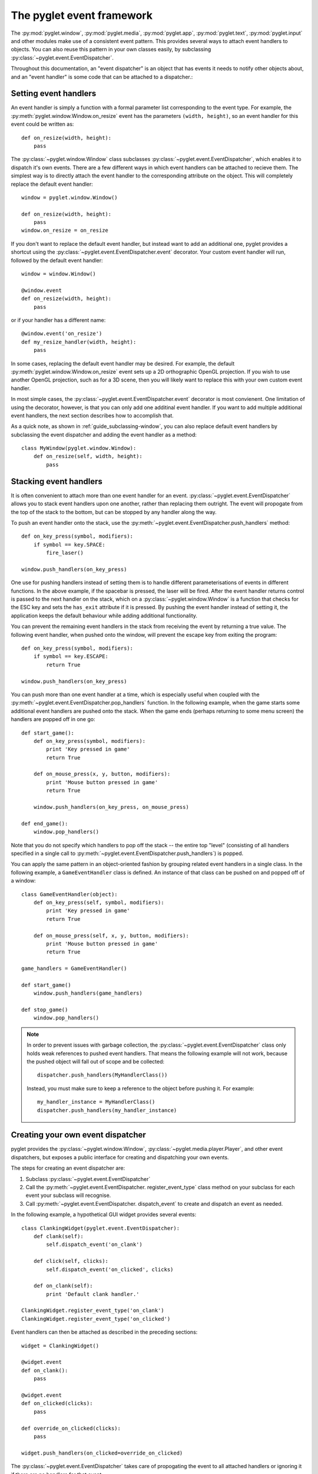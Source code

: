 The pyglet event framework
==========================

The :py:mod:`pyglet.window`, :py:mod:`pyglet.media`, :py:mod:`pyglet.app`,
:py:mod:`pyglet.text`, :py:mod:`pyglet.input` and other modules make use
of a consistent event pattern.  This provides several ways to attach event
handlers to objects.  You can also reuse this pattern in your own
classes easily, by subclassing :py:class:`~pyglet.event.EventDispatcher`.

Throughout this documentation, an "event dispatcher" is an object that has
events it needs to notify other objects about, and an "event handler" is some
code that can be attached to a dispatcher.:

Setting event handlers
----------------------

An event handler is simply a function with a formal parameter list
corresponding to the event type. For example, the
:py:meth:`pyglet.window.Window.on_resize` event has the parameters
``(width, height)``, so an event handler for this event could be written as::

    def on_resize(width, height):
        pass

The :py:class:`~pyglet.window.Window` class subclasses
:py:class:`~pyglet.event.EventDispatcher`, which enables it to dispatch
it's own events.  There are a few different ways in which event handlers
can be attached to recieve them. The simplest way is to directly attach the
event handler to the corresponding attribute on the object.  This will
completely replace the default event handler::

    window = pyglet.window.Window()

    def on_resize(width, height):
        pass
    window.on_resize = on_resize

If you don't want to replace the default event handler, but instead want to
add an additional one, pyglet provides a shortcut using the
:py:class:`~pyglet.event.EventDispatcher.event` decorator.
Your custom event handler will run, followed by the default event handler::

    window = window.Window()

    @window.event
    def on_resize(width, height):
        pass

or if your handler has a different name::

    @window.event('on_resize')
    def my_resize_handler(width, height):
        pass

In some cases, replacing the default event handler may be desired.
For example, the default :py:meth:`pyglet.window.Window.on_resize` event
sets up a 2D orthographic OpenGL projection. If you wish to use another
OpenGL projection, such as for a 3D scene, then you will likely want
to replace this with your own custom event handler.

In most simple cases, the :py:class:`~pyglet.event.EventDispatcher.event`
decorator is most convienent.  One limitation of using the decorator,
however, is that you can only add one additinal event handler.
If you want to add multiple additional event handlers, the next section
describes how to accomplish that.

As a quick note, as shown in :ref:`guide_subclassing-window`,
you can also replace default event handlers by subclassing the event
dispatcher and adding the event handler as a method::

    class MyWindow(pyglet.window.Window):
        def on_resize(self, width, height):
            pass

Stacking event handlers
-----------------------

It is often convenient to attach more than one event handler for an event.
:py:class:`~pyglet.event.EventDispatcher` allows you to stack event handlers
upon one another, rather than replacing them outright. The event will
propogate from the top of the stack to the bottom, but can be stopped
by any handler along the way.

To push an event handler onto the stack,
use the :py:meth:`~pyglet.event.EventDispatcher.push_handlers` method::

    def on_key_press(symbol, modifiers):
        if symbol == key.SPACE:
            fire_laser()

    window.push_handlers(on_key_press)

One use for pushing handlers instead of setting them is to handle different
parameterisations of events in different functions.  In the above example, if
the spacebar is pressed, the laser will be fired.  After the event handler
returns control is passed to the next handler on the stack, which on a
:py:class:`~pyglet.window.Window` is a function that checks for the ESC key
and sets the ``has_exit`` attribute if it is pressed.  By pushing the event
handler instead of setting it, the application keeps the default behaviour
while adding additional functionality.

You can prevent the remaining event handlers in the stack from receiving the
event by returning a true value.  The following event handler, when pushed
onto the window, will prevent the escape key from exiting the program::

    def on_key_press(symbol, modifiers):
        if symbol == key.ESCAPE:
            return True

    window.push_handlers(on_key_press)

You can push more than one event handler at a time, which is especially useful
when coupled with the :py:meth:`~pyglet.event.EventDispatcher.pop_handlers`
function. In the following example, when the game starts some additional
event handlers are pushed onto the stack. When the game ends (perhaps
returning to some menu screen) the handlers are popped off in one go::

    def start_game():
        def on_key_press(symbol, modifiers):
            print 'Key pressed in game'
            return True

        def on_mouse_press(x, y, button, modifiers):
            print 'Mouse button pressed in game'
            return True

        window.push_handlers(on_key_press, on_mouse_press)

    def end_game():
        window.pop_handlers()

Note that you do not specify which handlers to pop off the stack -- the entire
top "level" (consisting of all handlers specified in a single call to
:py:meth:`~pyglet.event.EventDispatcher.push_handlers`) is popped.

You can apply the same pattern in an object-oriented fashion by grouping
related event handlers in a single class.  In the following example, a
``GameEventHandler`` class is defined.  An instance of that class can be
pushed on and popped off of a window::

    class GameEventHandler(object):
        def on_key_press(self, symbol, modifiers):
            print 'Key pressed in game'
            return True

        def on_mouse_press(self, x, y, button, modifiers):
            print 'Mouse button pressed in game'
            return True

    game_handlers = GameEventHandler()

    def start_game()
        window.push_handlers(game_handlers)

    def stop_game()
        window.pop_handlers()

.. note::

    In order to prevent issues with garbage collection, the
    :py:class:`~pyglet.event.EventDispatcher` class only holds weak
    references to pushed event handlers. That means the following example
    will not work, because the pushed object will fall out of scope and be
    collected::

        dispatcher.push_handlers(MyHandlerClass())

    Instead, you must make sure to keep a reference to the object before pushing
    it. For example::

        my_handler_instance = MyHandlerClass()
        dispatcher.push_handlers(my_handler_instance)

Creating your own event dispatcher
----------------------------------

pyglet provides the :py:class:`~pyglet.window.Window`,
:py:class:`~pyglet.media.player.Player`, and other event dispatchers,
but exposes a public interface for creating and dispatching your own events.

The steps for creating an event dispatcher are:

1. Subclass :py:class:`~pyglet.event.EventDispatcher`
2. Call the :py:meth:`~pyglet.event.EventDispatcher. register_event_type`
   class method on your subclass for each event your subclass will recognise.
3. Call :py:meth:`~pyglet.event.EventDispatcher. dispatch_event` to create and
   dispatch an event as needed.

In the following example, a hypothetical GUI widget provides several events::

    class ClankingWidget(pyglet.event.EventDispatcher):
        def clank(self):
            self.dispatch_event('on_clank')

        def click(self, clicks):
            self.dispatch_event('on_clicked', clicks)

        def on_clank(self):
            print 'Default clank handler.'

    ClankingWidget.register_event_type('on_clank')
    ClankingWidget.register_event_type('on_clicked')

Event handlers can then be attached as described in the preceding sections::

    widget = ClankingWidget()

    @widget.event
    def on_clank():
        pass

    @widget.event
    def on_clicked(clicks):
        pass

    def override_on_clicked(clicks):
        pass

    widget.push_handlers(on_clicked=override_on_clicked)

The :py:class:`~pyglet.event.EventDispatcher` takes care of propogating the
event to all attached handlers or ignoring it if there are no handlers for
that event.

There is zero instance overhead on objects that have no event handlers
attached (the event stack is created only when required).  This makes
:py:class:`~pyglet.event.EventDispatcher` suitable for use even on light-weight
objects that may not always have handlers.  For example,
:py:class:`~pyglet.media.player.Player` is an
:py:class:`~pyglet.event.EventDispatcher` even though potentially hundreds
of these objects may be created and destroyed each second, and most will
not need an event handler.

Implementing the Observer pattern
^^^^^^^^^^^^^^^^^^^^^^^^^^^^^^^^^

The `Observer design pattern`_, also known as Publisher/Subscriber, is a
simple way to decouple software components.  It is used extensively in many
large software projects; for example, Java's AWT and Swing GUI toolkits and the
Python ``logging`` module; and is fundamental to any Model-View-Controller
architecture.

:py:class:`~pyglet.event.EventDispatcher` can be used to easily add
observerable components to your application.  The following example recreates
the `ClockTimer` example from `Design Patterns` (pages 300-301), though
without needing the bulky ``Attach``, ``Detach`` and ``Notify`` methods::

    # The subject
    class ClockTimer(pyglet.event.EventDispatcher):
        def tick(self):
            self.dispatch_event('on_update')
    ClockTimer.register_event_type('on_update')

    # Abstract observer class
    class Observer(object):
        def __init__(self, subject):
            subject.push_handlers(self)

    # Concrete observer
    class DigitalClock(Observer):
        def on_update(self):
            pass

    # Concrete observer
    class AnalogClock(Observer):
        def on_update(self):
            pass

    timer = ClockTimer()
    digital_clock = DigitalClock(timer)
    analog_clock = AnalogClock(timer)

The two clock objects will be notified whenever the timer is "ticked", though
neither the timer nor the clocks needed prior knowledge of the other.  During
object construction any relationships between subjects and observers can be
created.

.. _Observer design pattern: Gamma, et al., `Design Patterns` Addison-Wesley 1994
